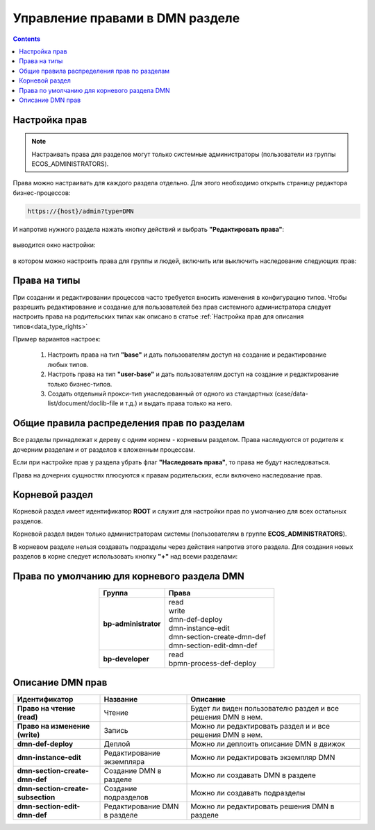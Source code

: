 Управление правами в DMN разделе
==================================

.. _dmn_permissions:

.. contents:: 

Настройка прав
------------------

.. note:: 

      Настраивать права для разделов могут только системные администраторы (пользователи из группы ECOS_ADMINISTRATORS).

Права можно настраивать для каждого раздела отдельно. Для этого необходимо открыть страницу редактора бизнес-процессов:

.. code-block::

      https://{host}/admin?type=DMN

И напротив нужного раздела нажать кнопку действий и выбрать **"Редактировать права"**:

 .. image:: _static/permissions_1.png
       :width: 400
       :align: center

выводится окно настройки:

 .. image:: _static/permissions_2.png
       :width: 500
       :align: center

в котором можно настроить права для группы и людей, включить или выключить наследование следующих прав:

 .. image:: _static/permissions_3.png
       :width: 500
       :align: center

Права на типы
--------------

При создании и редактировании процессов часто требуется вносить изменения в конфигурацию типов. Чтобы разрешить редактирование и создание для пользователей без прав системного администратора следует настроить права на родительских типах как описано в статье :ref:`Настройка прав для описания типов<data_type_rights>`

Пример вариантов настроек:

      1. Настроить права на тип **"base"** и дать пользователям доступ на создание и редактирование любых типов.
      2. Настроть права на тип **"user-base"** и дать пользователям доступ на создание и редактирование только бизнес-типов.
      3. Создать отдельный прокси-тип унаследованный от одного из стандартных (case/data-list/document/doclib-file и т.д.) и выдать права только на него.

Общие правила распределения прав по разделам
---------------------------------------------

Все разделы принадлежат к дереву с одним корнем - корневым разделом. Права наследуются от родителя к дочерним разделам и от разделов к вложенным процессам.

Если при настройке прав у раздела убрать флаг **"Наследовать права"**, то права не будут наследоваться.

Права на дочерних сущностях плюсуются к правам родительских, если включено наследование прав.

Корневой раздел
----------------

Корневой раздел имеет идентификатор **ROOT** и служит для настройки прав по умолчанию для всех остальных разделов.

Корневой раздел виден только администраторам системы (пользователям в группе **ECOS_ADMINISTRATORS**).

В корневом разделе нельзя создавать подразделы через действия напротив этого раздела. Для создания новых разделов в корне следует использовать кнопку **"+"** над всеми разделами:


Права по умолчанию для корневого раздела DMN
---------------------------------------------

.. list-table::
      :widths: 3 5
      :header-rows: 1
      :align: center
      :class: tight-table 
      
      * - Группа
        - Права
      * - **bp-administrator**
        - | read
          | write
          | dmn-def-deploy
          | dmn-instance-edit
          | dmn-section-create-dmn-def
          | dmn-section-edit-dmn-def
      * - **bp-developer**
        - | read
          | bpmn-process-def-deploy

Описание DMN прав
------------------

.. list-table::
      :widths: 5 5 10
      :header-rows: 1
      :class: tight-table 

      * - Идентификатор
        - Название
        - Описание
      * - **Право на чтение (read)**
        - Чтение
        - Будет ли виден пользователю раздел и все решения DMN в нем.
      * - **Право на изменение (write)**
        - Запись
        - Можно ли редактировать раздел и и все решения DMN в нем.
      * - **dmn-def-deploy**
        - Деплой
        - Можно ли деплоить описание DMN в движок
      * - **dmn-instance-edit**
        - Редактирование экземпляра
        - Можно ли редактировать экземпляр DMN
      * - **dmn-section-create-dmn-def**
        - Создание DMN в разделе
        - Можно ли создавать DMN в разделе
      * - **dmn-section-create-subsection**
        - Создание подразделов
        - Можно ли создавать подразделы
      * - **dmn-section-edit-dmn-def**
        - Редактирование DMN в разделе
        - Можно ли редактировать решения DMN в разделе